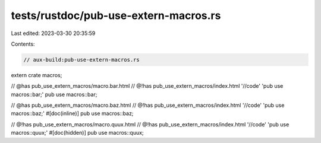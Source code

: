 tests/rustdoc/pub-use-extern-macros.rs
======================================

Last edited: 2023-03-30 20:35:59

Contents:

.. code-block:: rs

    // aux-build:pub-use-extern-macros.rs

extern crate macros;

// @has pub_use_extern_macros/macro.bar.html
// @!has pub_use_extern_macros/index.html '//code' 'pub use macros::bar;'
pub use macros::bar;

// @has pub_use_extern_macros/macro.baz.html
// @!has pub_use_extern_macros/index.html '//code' 'pub use macros::baz;'
#[doc(inline)]
pub use macros::baz;

// @!has pub_use_extern_macros/macro.quux.html
// @!has pub_use_extern_macros/index.html '//code' 'pub use macros::quux;'
#[doc(hidden)]
pub use macros::quux;


